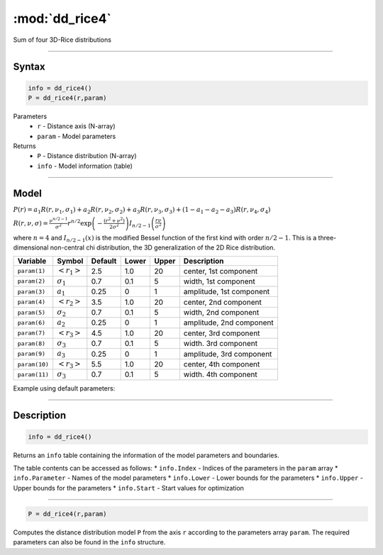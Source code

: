 .. highlight:: matlab
.. _dd_rice4:


***********************
:mod:`dd_rice4`
***********************

Sum of four 3D-Rice distributions

-----------------------------


Syntax
=========================================

.. code-block:: matlab

        info = dd_rice4()
        P = dd_rice4(r,param)

Parameters
    *   ``r`` - Distance axis (N-array)
    *   ``param`` - Model parameters
Returns
    *   ``P`` - Distance distribution (N-array)
    *   ``info`` - Model information (table)


-----------------------------

Model
=========================================

:math:`P(r) = a_1 R(r,\nu_1,\sigma_1) + a_2 R(r,\nu_2,\sigma_2) + a_3 R(r,\nu_3,\sigma_3) + (1-a_1-a_2-a_3) R(r,\nu_4,\sigma_4)`

:math:`R(r,\nu,\sigma) = \frac{\nu^{n/2-1}}{\sigma^2}r^{n/2}\exp\left(-\frac{(r^2+\nu^2)}{2\sigma^2}\right)I_{n/2-1}\left(\frac{r\nu}{\sigma^2} \right)`

where :math:`n=4` and :math:`I_{n/2-1}(x)` is the modified Bessel function of the first kind with order :math:`n/2-1`.
This is a three-dimensional non-central chi distribution, the 3D generalization of the 2D Rice distribution.

============== ======================== ========= ======== ========= ===================================
 Variable       Symbol                    Default   Lower    Upper       Description
============== ======================== ========= ======== ========= ===================================
``param(1)``   :math:`\left<r_1\right>`     2.5     1.0        20         center, 1st component
``param(2)``   :math:`\sigma_1`             0.7     0.1        5          width, 1st component
``param(3)``   :math:`a_1`                  0.25     0          1         amplitude, 1st component
``param(4)``   :math:`\left<r_2\right>`     3.5     1.0        20         center, 2nd component
``param(5)``   :math:`\sigma_2`             0.7     0.1        5          width, 2nd component
``param(6)``   :math:`a_2`                  0.25     0          1         amplitude, 2nd component
``param(7)``   :math:`\left<r_3\right>`     4.5     1.0        20         center, 3rd component
``param(8)``   :math:`\sigma_3`             0.7     0.1        5          width. 3rd component
``param(9)``   :math:`a_3`                  0.25     0          1         amplitude, 3rd component
``param(10)``  :math:`\left<r_3\right>`     5.5     1.0        20         center, 4th component
``param(11)``  :math:`\sigma_3`             0.7     0.1        5          width. 4th component
============== ======================== ========= ======== ========= ===================================


Example using default parameters:

.. image:: ../images/model_dd_rice4.png
   :width: 550px

-----------------------------


Description
=========================================

.. code-block:: matlab

        info = dd_rice4()

Returns an ``info`` table containing the information of the model parameters and boundaries.

The table contents can be accessed as follows:
* ``info.Index`` -  Indices of the parameters in the ``param`` array
* ``info.Parameter`` -  Names of the model parameters
* ``info.Lower`` - Lower bounds for the parameters
* ``info.Upper`` - Upper bounds for the parameters
* ``info.Start`` - Start values for optimization

-----------------------------


.. code-block:: matlab

    P = dd_rice4(r,param)

Computes the distance distribution model ``P`` from the axis ``r`` according to the parameters array ``param``. The required parameters can also be found in the ``info`` structure.

